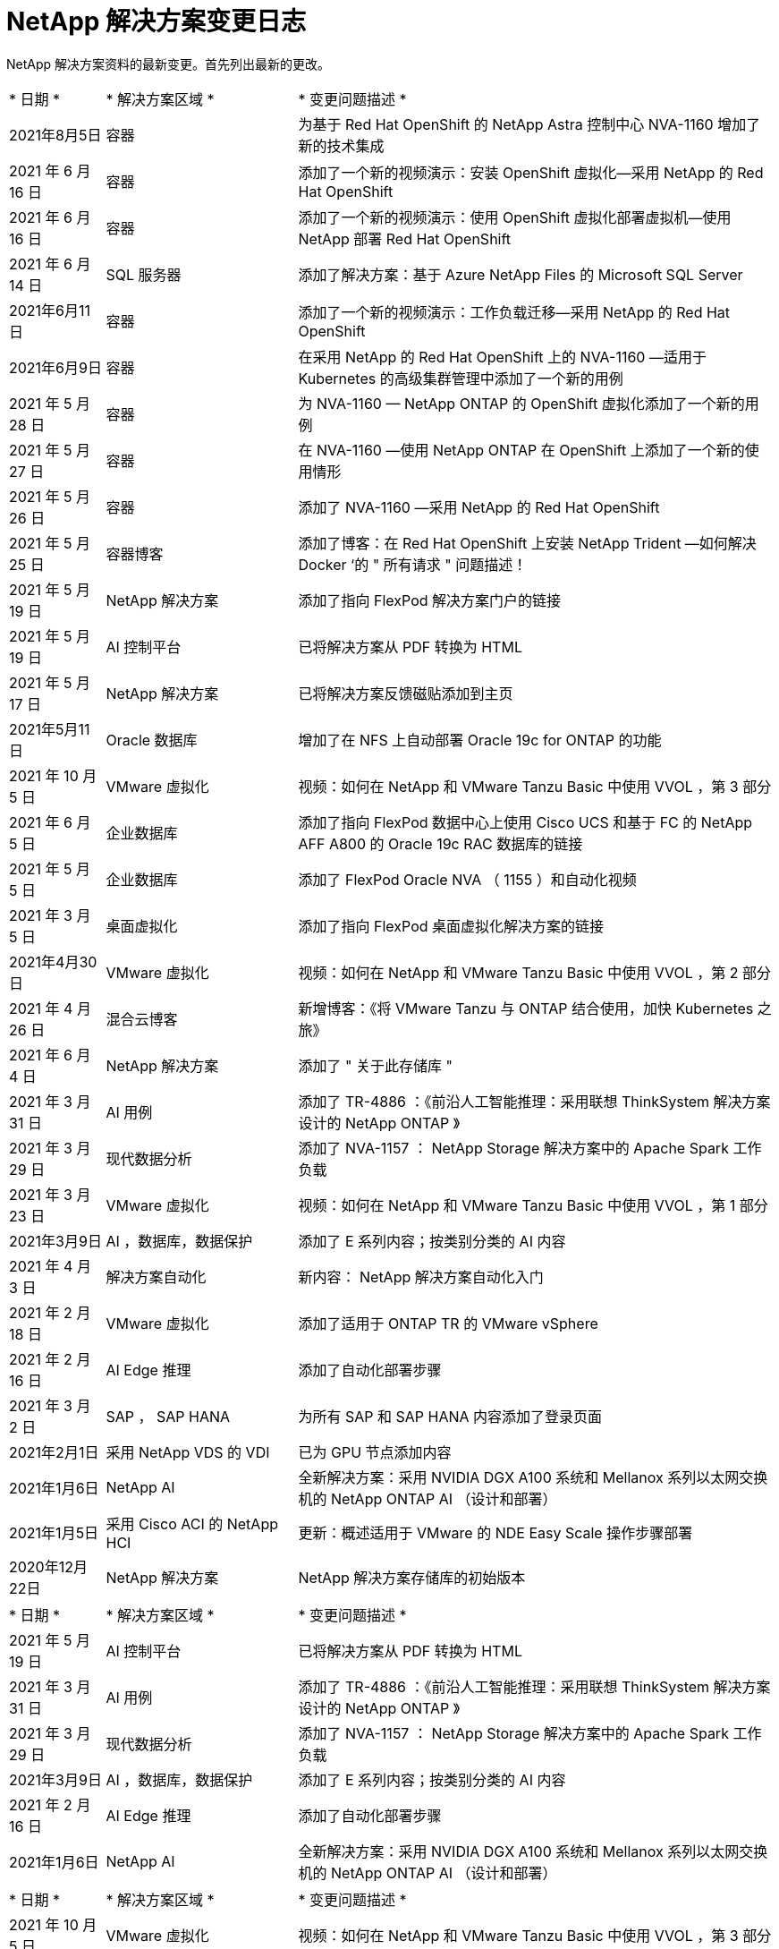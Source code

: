 = NetApp 解决方案变更日志
:hardbreaks:
:nofooter: 
:icons: font
:linkattrs: 
:table-stripes: odd
:imagesdir: ./media/


[role="lead"]
NetApp 解决方案资料的最新变更。首先列出最新的更改。


[cols="2, 4, 10"]
|===


| * 日期 * | * 解决方案区域 * | * 变更问题描述 * 


| 2021年8月5日 | 容器 | 为基于 Red Hat OpenShift 的 NetApp Astra 控制中心 NVA-1160 增加了新的技术集成 


| 2021 年 6 月 16 日 | 容器 | 添加了一个新的视频演示：安装 OpenShift 虚拟化—采用 NetApp 的 Red Hat OpenShift 


| 2021 年 6 月 16 日 | 容器 | 添加了一个新的视频演示：使用 OpenShift 虚拟化部署虚拟机—使用 NetApp 部署 Red Hat OpenShift 


| 2021 年 6 月 14 日 | SQL 服务器 | 添加了解决方案：基于 Azure NetApp Files 的 Microsoft SQL Server 


| 2021年6月11日 | 容器 | 添加了一个新的视频演示：工作负载迁移—采用 NetApp 的 Red Hat OpenShift 


| 2021年6月9日 | 容器 | 在采用 NetApp 的 Red Hat OpenShift 上的 NVA-1160 —适用于 Kubernetes 的高级集群管理中添加了一个新的用例 


| 2021 年 5 月 28 日 | 容器 | 为 NVA-1160 — NetApp ONTAP 的 OpenShift 虚拟化添加了一个新的用例 


| 2021 年 5 月 27 日 | 容器 | 在 NVA-1160 —使用 NetApp ONTAP 在 OpenShift 上添加了一个新的使用情形 


| 2021 年 5 月 26 日 | 容器 | 添加了 NVA-1160 —采用 NetApp 的 Red Hat OpenShift 


| 2021 年 5 月 25 日 | 容器博客 | 添加了博客：在 Red Hat OpenShift 上安装 NetApp Trident —如何解决 Docker ‘的 " 所有请求 " 问题描述！ 


| 2021 年 5 月 19 日 | NetApp 解决方案 | 添加了指向 FlexPod 解决方案门户的链接 


| 2021 年 5 月 19 日 | AI 控制平台 | 已将解决方案从 PDF 转换为 HTML 


| 2021 年 5 月 17 日 | NetApp 解决方案 | 已将解决方案反馈磁贴添加到主页 


| 2021年5月11日 | Oracle 数据库 | 增加了在 NFS 上自动部署 Oracle 19c for ONTAP 的功能 


| 2021 年 10 月 5 日 | VMware 虚拟化 | 视频：如何在 NetApp 和 VMware Tanzu Basic 中使用 VVOL ，第 3 部分 


| 2021 年 6 月 5 日 | 企业数据库 | 添加了指向 FlexPod 数据中心上使用 Cisco UCS 和基于 FC 的 NetApp AFF A800 的 Oracle 19c RAC 数据库的链接 


| 2021 年 5 月 5 日 | 企业数据库 | 添加了 FlexPod Oracle NVA （ 1155 ）和自动化视频 


| 2021 年 3 月 5 日 | 桌面虚拟化 | 添加了指向 FlexPod 桌面虚拟化解决方案的链接 


| 2021年4月30日 | VMware 虚拟化 | 视频：如何在 NetApp 和 VMware Tanzu Basic 中使用 VVOL ，第 2 部分 


| 2021 年 4 月 26 日 | 混合云博客 | 新增博客：《将 VMware Tanzu 与 ONTAP 结合使用，加快 Kubernetes 之旅》 


| 2021 年 6 月 4 日 | NetApp 解决方案 | 添加了 " 关于此存储库 " 


| 2021 年 3 月 31 日 | AI 用例 | 添加了 TR-4886 ：《前沿人工智能推理：采用联想 ThinkSystem 解决方案设计的 NetApp ONTAP 》 


| 2021 年 3 月 29 日 | 现代数据分析 | 添加了 NVA-1157 ： NetApp Storage 解决方案中的 Apache Spark 工作负载 


| 2021 年 3 月 23 日 | VMware 虚拟化 | 视频：如何在 NetApp 和 VMware Tanzu Basic 中使用 VVOL ，第 1 部分 


| 2021年3月9日 | AI ，数据库，数据保护 | 添加了 E 系列内容；按类别分类的 AI 内容 


| 2021 年 4 月 3 日 | 解决方案自动化 | 新内容： NetApp 解决方案自动化入门 


| 2021 年 2 月 18 日 | VMware 虚拟化 | 添加了适用于 ONTAP TR 的 VMware vSphere 


| 2021 年 2 月 16 日 | AI Edge 推理 | 添加了自动化部署步骤 


| 2021 年 3 月 2 日 | SAP ， SAP HANA | 为所有 SAP 和 SAP HANA 内容添加了登录页面 


| 2021年2月1日 | 采用 NetApp VDS 的 VDI | 已为 GPU 节点添加内容 


| 2021年1月6日 | NetApp AI | 全新解决方案：采用 NVIDIA DGX A100 系统和 Mellanox 系列以太网交换机的 NetApp ONTAP AI （设计和部署） 


| 2021年1月5日 | 采用 Cisco ACI 的 NetApp HCI | 更新：概述适用于 VMware 的 NDE Easy Scale 操作步骤部署 


| 2020年12月22日 | NetApp 解决方案 | NetApp 解决方案存储库的初始版本 
|===

[cols="2, 4, 10"]
|===


| * 日期 * | * 解决方案区域 * | * 变更问题描述 * 


| 2021 年 5 月 19 日 | AI 控制平台 | 已将解决方案从 PDF 转换为 HTML 


| 2021 年 3 月 31 日 | AI 用例 | 添加了 TR-4886 ：《前沿人工智能推理：采用联想 ThinkSystem 解决方案设计的 NetApp ONTAP 》 


| 2021 年 3 月 29 日 | 现代数据分析 | 添加了 NVA-1157 ： NetApp Storage 解决方案中的 Apache Spark 工作负载 


| 2021年3月9日 | AI ，数据库，数据保护 | 添加了 E 系列内容；按类别分类的 AI 内容 


| 2021 年 2 月 16 日 | AI Edge 推理 | 添加了自动化部署步骤 


| 2021年1月6日 | NetApp AI | 全新解决方案：采用 NVIDIA DGX A100 系统和 Mellanox 系列以太网交换机的 NetApp ONTAP AI （设计和部署） 
|===

[cols="2, 4, 10"]
|===


| * 日期 * | * 解决方案区域 * | * 变更问题描述 * 


| 2021 年 10 月 5 日 | VMware 虚拟化 | 视频：如何在 NetApp 和 VMware Tanzu Basic 中使用 VVOL ，第 3 部分 


| 2021年4月30日 | VMware 虚拟化 | 视频：如何在 NetApp 和 VMware Tanzu Basic 中使用 VVOL ，第 2 部分 


| 2021 年 4 月 26 日 | 混合云博客 | 新增博客：《将 VMware Tanzu 与 ONTAP 结合使用，加快 Kubernetes 之旅》 


| 2021 年 3 月 23 日 | VMware 虚拟化 | 视频：如何在 NetApp 和 VMware Tanzu Basic 中使用 VVOL ，第 1 部分 


| 2021 年 2 月 18 日 | VMware 虚拟化 | 添加了适用于 ONTAP TR 的 VMware vSphere 
|===

[cols="2, 4, 10"]
|===


| * 日期 * | * 解决方案区域 * | * 变更问题描述 * 


| 2021 年 3 月 5 日 | 桌面虚拟化 | 添加了指向 FlexPod 桌面虚拟化解决方案的链接 


| 2021年2月1日 | 采用 NetApp VDS 的 VDI | 已为 GPU 节点添加内容 
|===

[cols="2, 4, 10"]
|===


| * 日期 * | * 解决方案区域 * | * 变更问题描述 * 


| 2021年8月5日 | 容器 | 为基于 Red Hat OpenShift 的 NetApp Astra 控制中心 NVA-1160 增加了新的技术集成 


| 2021 年 6 月 16 日 | 容器 | 添加了一个新的视频演示：安装 OpenShift 虚拟化—采用 NetApp 的 Red Hat OpenShift 


| 2021 年 6 月 16 日 | 容器 | 添加了一个新的视频演示：使用 OpenShift 虚拟化部署虚拟机—使用 NetApp 部署 Red Hat OpenShift 


| 2021年6月11日 | 容器 | 添加了一个新的视频演示：工作负载迁移—采用 NetApp 的 Red Hat OpenShift 


| 2021年6月9日 | 容器 | 在采用 NetApp 的 Red Hat OpenShift 上的 NVA-1160 —适用于 Kubernetes 的高级集群管理中添加了一个新的用例 


| 2021 年 5 月 28 日 | 容器 | 为 NVA-1160 — NetApp ONTAP 的 OpenShift 虚拟化添加了一个新的用例 


| 2021 年 5 月 27 日 | 容器 | 在 NVA-1160 —使用 NetApp ONTAP 在 OpenShift 上添加了一个新的使用情形 


| 2021 年 5 月 26 日 | 容器 | 添加了 NVA-1160 —采用 NetApp 的 Red Hat OpenShift 


| 2021 年 5 月 25 日 | 容器博客 | 添加了博客：在 Red Hat OpenShift 上安装 NetApp Trident —如何解决 Docker ‘的 " 所有请求 " 问题描述！ 


| 2021 年 10 月 5 日 | VMware 虚拟化 | 视频：如何在 NetApp 和 VMware Tanzu Basic 中使用 VVOL ，第 3 部分 


| 2021年4月30日 | VMware 虚拟化 | 视频：如何在 NetApp 和 VMware Tanzu Basic 中使用 VVOL ，第 2 部分 


| 2021 年 4 月 26 日 | 混合云博客 | 新增博客：《将 VMware Tanzu 与 ONTAP 结合使用，加快 Kubernetes 之旅》 


| 2021 年 3 月 23 日 | VMware 虚拟化 | 视频：如何在 NetApp 和 VMware Tanzu Basic 中使用 VVOL ，第 1 部分 
|===

[cols="2, 4, 10"]
|===


| * 日期 * | * 解决方案区域 * | * 变更问题描述 * 


| 2021 年 3 月 2 日 | SAP ， SAP HANA | 为所有 SAP 和 SAP HANA 内容添加了登录页面 
|===

[cols="2, 4, 10"]
|===


| * 日期 * | * 解决方案区域 * | * 变更问题描述 * 


| 2021 年 6 月 14 日 | SQL 服务器 | 添加了解决方案：基于 Azure NetApp Files 的 Microsoft SQL Server 


| 2021年5月11日 | Oracle 数据库 | 增加了在 NFS 上自动部署 Oracle 19c for ONTAP 的功能 


| 2021 年 6 月 5 日 | 企业数据库 | 添加了指向 FlexPod 数据中心上使用 Cisco UCS 和基于 FC 的 NetApp AFF A800 的 Oracle 19c RAC 数据库的链接 


| 2021 年 5 月 5 日 | 企业数据库 | 添加了 FlexPod Oracle NVA （ 1155 ）和自动化视频 
|===

[cols="2, 4, 10"]
|===


| * 日期 * | * 解决方案区域 * | * 变更问题描述 * 
|===

[cols="2, 4, 10"]
|===


| * 日期 * | * 解决方案区域 * | * 变更问题描述 * 


| 2021年1月5日 | 采用 Cisco ACI 的 NetApp HCI | 更新：概述适用于 VMware 的 NDE Easy Scale 操作步骤部署 
|===

[cols="2, 4, 10"]
|===


| * 日期 * | * 解决方案区域 * | * 变更问题描述 * 


| 2021年5月11日 | Oracle 数据库 | 增加了在 NFS 上自动部署 Oracle 19c for ONTAP 的功能 


| 2021 年 4 月 3 日 | 解决方案自动化 | 新内容： NetApp 解决方案自动化入门 
|===

[cols="2, 4, 10"]
|===


| * 日期 * | * 解决方案区域 * | * 变更问题描述 * 


| 2021 年 5 月 19 日 | NetApp 解决方案 | 添加了指向 FlexPod 解决方案门户的链接 


| 2021 年 5 月 17 日 | NetApp 解决方案 | 已将解决方案反馈磁贴添加到主页 


| 2021 年 6 月 4 日 | NetApp 解决方案 | 添加了 " 关于此存储库 " 


| 2020年12月22日 | NetApp 解决方案 | NetApp 解决方案存储库的初始版本 
|===

